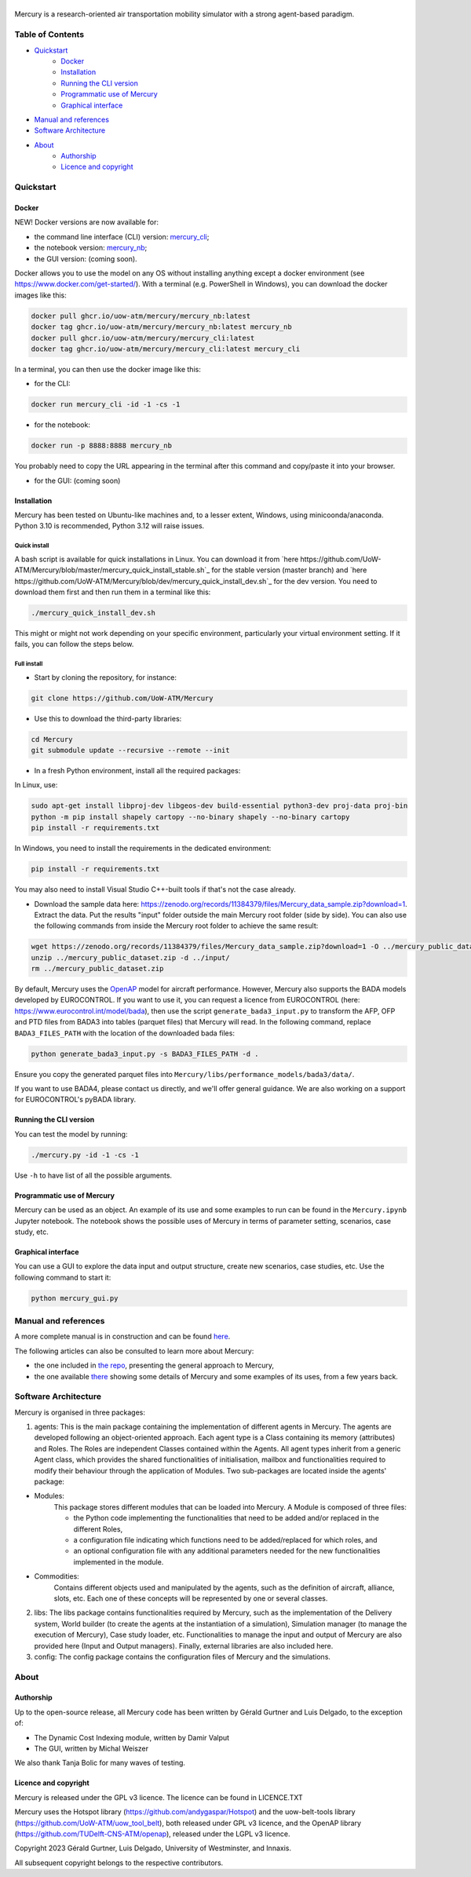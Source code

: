 .. figure:: mercury_logo_small.png
   :alt: mercury_logo_small.png
\
\
|ImageLinkBadgeDocs|
|ImageLinkBadgeDocker|

.. |ImageLinkBadgeDocs| image:: https://github.com/UoW-ATM/Mercury/actions/workflows/docs.yml/badge.svg
.. _ImageLinkBadgeDocs: https://github.com/UoW-ATM/Mercury/actions/workflows/docs.yml/

.. |ImageLinkBadgeDocker| image:: https://github.com/UoW-ATM/Mercury/actions/workflows/docker.yml/badge.svg
.. _ImageLinkBadgeDocker: https://github.com/UoW-ATM/Mercury/actions/workflows/docker.yml/

Mercury is a research-oriented air transportation mobility simulator
with a strong agent-based paradigm.

.. inclusion-marker-do-not-remove

Table of Contents
=================

- `Quickstart <#quickstart>`_
   - `Docker <#docker>`_
   - `Installation <#installation>`_
   - `Running the CLI version <#cli>`_
   - `Programmatic use of Mercury <#programmatic>`_
   - `Graphical interface <#gui>`_
- `Manual and references <#manual>`_
- `Software Architecture <#soa>`_
- `About <#about>`_
   - `Authorship <#authors>`_
   - `Licence and copyright <#licence>`_


Quickstart
==========
.. _quickstart:

Docker
------
.. _docker:

NEW! Docker versions are now available for:

- the command line interface (CLI) version: `mercury_cli <https://github.com/orgs/UoW-ATM/packages/container/package/mercury%2Fmercury_cli>`_;
- the notebook version: `mercury_nb <https://github.com/orgs/UoW-ATM/packages/container/package/mercury%2Fmercury_nb>`_;
- the GUI version: (coming soon).

Docker allows you to use the model on any OS without installing anything except a docker environment (see https://www.docker.com/get-started/).
With a terminal (e.g. PowerShell in Windows), you can download the docker images like this:

.. code:: bash

    docker pull ghcr.io/uow-atm/mercury/mercury_nb:latest
    docker tag ghcr.io/uow-atm/mercury/mercury_nb:latest mercury_nb
    docker pull ghcr.io/uow-atm/mercury/mercury_cli:latest
    docker tag ghcr.io/uow-atm/mercury/mercury_cli:latest mercury_cli

In a terminal, you can then use the docker image like this:

- for the CLI:

.. code:: bash

    docker run mercury_cli -id -1 -cs -1

- for the notebook:

.. code:: bash

    docker run -p 8888:8888 mercury_nb

You probably need to copy the URL appearing in the terminal after this command and copy/paste it into your browser.

- for the GUI: (coming soon)



Installation
------------
.. _installation:

Mercury has been tested on Ubuntu-like machines and, to a lesser extent, Windows, using minicoonda/anaconda. Python 3.10 is
recommended, Python 3.12 will raise issues.

Quick install
^^^^^^^^^^^^^

A bash script is available for quick installations in Linux. You can download it from
`here https://github.com/UoW-ATM/Mercury/blob/master/mercury_quick_install_stable.sh`_ for the stable version (master
branch) and `here https://github.com/UoW-ATM/Mercury/blob/dev/mercury_quick_install_dev.sh`_ for the dev version. You
need to download them first and then run them in a terminal like this:

.. code:: bash

    ./mercury_quick_install_dev.sh

This might or might not work depending on your specific environment, particularly your virtual environment setting.
If it fails, you can follow the steps below.

Full install
^^^^^^^^^^^^

-  Start by cloning the repository, for instance:

.. code:: bash

    git clone https://github.com/UoW-ATM/Mercury

-  Use this to download the third-party libraries:

.. code:: bash

   cd Mercury
   git submodule update --recursive --remote --init

-  In a fresh Python environment, install all the required packages:

In Linux, use:

.. code:: bash

   sudo apt-get install libproj-dev libgeos-dev build-essential python3-dev proj-data proj-bin
   python -m pip install shapely cartopy --no-binary shapely --no-binary cartopy
   pip install -r requirements.txt

In Windows, you need to install the requirements in the dedicated environment:

.. code-block:: bash

    pip install -r requirements.txt

You may also need to install Visual Studio C++-built tools if that's not the case already.

-  Download the sample data here:
   https://zenodo.org/records/11384379/files/Mercury_data_sample.zip?download=1. Extract the data. Put the results "input" folder outside the main Mercury root folder (side by side). You can also use the following commands from inside the Mercury root folder to achieve the same result:

.. code:: bash

    wget https://zenodo.org/records/11384379/files/Mercury_data_sample.zip?download=1 -O ../mercury_public_dataset.zip
    unzip ../mercury_public_dataset.zip -d ../input/
    rm ../mercury_public_dataset.zip


By default, Mercury uses the `OpenAP <https://github.com/TUDelft-CNS-ATM/openap>`_ model for aircraft performance.
However, Mercury also supports the BADA models developed by EUROCONTROL. If you want to use it, you can request a licence
from EUROCONTROL (here: https://www.eurocontrol.int/model/bada), then use the script ``generate_bada3_input.py`` to
transform the AFP, OFP and PTD files from BADA3 into tables (parquet files) that Mercury will read.
In the following command, replace ``BADA3_FILES_PATH`` with the location of the downloaded bada files:

.. code:: bash

   python generate_bada3_input.py -s BADA3_FILES_PATH -d .

Ensure you copy the generated parquet files into ``Mercury/libs/performance_models/bada3/data/``.

If you want to use BADA4, please contact us directly, and we'll offer general guidance. We are also working on a support
for EUROCONTROL's pyBADA library.

Running the CLI version
-----------------------
.. _cli:

You can test the model by running:

.. code:: bash

   ./mercury.py -id -1 -cs -1

Use ``-h`` to have list of all the possible arguments.

Programmatic use of Mercury
---------------------------
.. _programmatic:

Mercury can be used as an object. An example of its use and some
examples to run can be found in the ``Mercury.ipynb`` Jupyter notebook.
The notebook shows the possible uses of Mercury in terms of parameter
setting, scenarios, case study, etc.

Graphical interface
-------------------
.. _gui:

You can use a GUI to explore the data input and output structure, create
new scenarios, case studies, etc. Use the following command to start it:

.. code:: bash

   python mercury_gui.py

.. inclusion-marker-do-not-remove2

Manual and references
=====================
.. _manual:

A more complete manual is in construction and can be found here_.

.. _here: https://uow-atm.github.io/Mercury

The following articles can also be consulted to learn more about
Mercury:

-  the one included in `the repo <https://github.com/UoW-ATM/Mercury/blob/master/docs/SIDs_2023_OpenMercury.pdf>`_, presenting the general approach to Mercury,
-  the one available there_ showing some details of Mercury and some examples of its uses, from a few years back.

.. _there: https://www.sciencedirect.com/science/article/abs/pii/S0968090X21003600

.. inclusion-marker-do-not-remove3

Software Architecture
=====================
.. _soa:


Mercury is organised in three packages:

1.	agents: This is the main package containing the implementation of different agents in Mercury. The agents are developed following an object-oriented approach. Each agent type is a Class containing its memory (attributes) and Roles. The Roles are independent Classes contained within the Agents. All agent types inherit from a generic Agent class, which provides the shared functionalities of initialisation, mailbox and functionalities required to modify their behaviour through the application of Modules. Two sub-packages are located inside the agents' package:

* Modules: 
   This package stores different modules that can be loaded into Mercury. A Module is composed of three files:

   * the Python code implementing the functionalities that need to be added and/or replaced in the different Roles,
   * a configuration file indicating which functions need to be added/replaced for which roles, and
   * an optional configuration file with any additional parameters needed for the new functionalities implemented in the module.

* Commodities:
   Contains different objects used and manipulated by the agents, such as the definition of aircraft, alliance, slots, etc. Each one of these concepts will be represented by one or several classes.

2.	libs: The libs package contains functionalities required by Mercury, such as the implementation of the Delivery system, World builder (to create the agents at the instantiation of a simulation), Simulation manager (to manage the execution of Mercury), Case study loader, etc. Functionalities to manage the input and output of Mercury are also provided here (Input and Output managers). Finally, external libraries are also included here.

3.	config: The config package contains the configuration files of Mercury and the simulations.


About
=====
.. _about:

Authorship
----------
.. _authors:

Up to the open-source release, all Mercury code has been written by
Gérald Gurtner and Luis Delgado, to the exception of:

-  The Dynamic Cost Indexing module, written by Damir Valput
-  The GUI, written by Michal Weiszer

We also thank Tanja Bolic for many waves of testing.

Licence and copyright
---------------------
.. _licence:

Mercury is released under the GPL v3 licence. The licence can be found
in LICENCE.TXT

Mercury uses the Hotspot library
(https://github.com/andygaspar/Hotspot) and the uow-belt-tools library (https://github.com/UoW-ATM/uow_tool_belt), both
released under GPL v3 licence, and the OpenAP library (https://github.com/TUDelft-CNS-ATM/openap), released
under the LGPL v3 licence.

Copyright 2023 Gérald Gurtner, Luis Delgado, University of Westminster,
and Innaxis.

All subsequent copyright belongs to the respective contributors.

.. inclusion-marker-do-not-remove4


